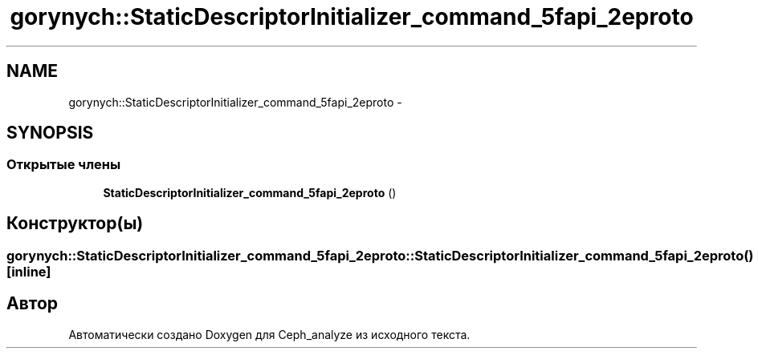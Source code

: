 .TH "gorynych::StaticDescriptorInitializer_command_5fapi_2eproto" 3 "Пн 21 Авг 2017" "Ceph_analyze" \" -*- nroff -*-
.ad l
.nh
.SH NAME
gorynych::StaticDescriptorInitializer_command_5fapi_2eproto \- 
.SH SYNOPSIS
.br
.PP
.SS "Открытые члены"

.in +1c
.ti -1c
.RI "\fBStaticDescriptorInitializer_command_5fapi_2eproto\fP ()"
.br
.in -1c
.SH "Конструктор(ы)"
.PP 
.SS "gorynych::StaticDescriptorInitializer_command_5fapi_2eproto::StaticDescriptorInitializer_command_5fapi_2eproto ()\fC [inline]\fP"


.SH "Автор"
.PP 
Автоматически создано Doxygen для Ceph_analyze из исходного текста\&.
